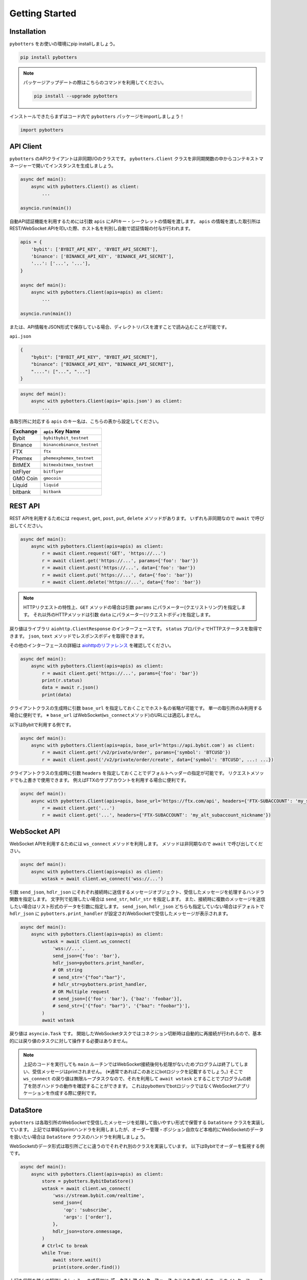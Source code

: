 Getting Started
===============

Installation
------------

``pybotters`` をお使いの環境にpip installしましょう。

.. code:: bash

   pip install pybotters

.. note::
   パッケージアップデートの際はこちらのコマンドを利用してください。

   .. code:: bash

      pip install --upgrade pybotters

インストールできたらまずはコード内で ``pybotters``
パッケージをimportしましょう！

.. code:: python

   import pybotters

API Client
----------

``pybotters``
のAPIクライアントは非同期I/Oのクラスです。 ``pybotters.Client``
クラスを非同期関数の中からコンテキストマネージャーで開いてインスタンスを生成しましょう。

.. code:: python

   async def main():
       async with pybotters.Client() as client:
           ...

   asyncio.run(main())

自動API認証機能を利用するためには引数 ``apis``
にAPIキー・シークレットの情報を渡します。 ``apis``
の情報を渡した取引所はREST/WebSocket
APIを叩いた際、ホスト名を判別し自動で認証情報の付与が行われます。

.. code:: python

   apis = {
       'bybit': ['BYBIT_API_KEY', 'BYBIT_API_SECRET'],
       'binance': ['BINANCE_API_KEY', 'BINANCE_API_SECRET'],
       '...': ['...', '...'],
   }

   async def main():
       async with pybotters.Client(apis=apis) as client:
           ...

   asyncio.run(main())

または、API情報をJSON形式で保存している場合、ディレクトリパスを渡すことで読み込むことが可能です。

``api.json``

.. code:: json

   {
       "bybit": ["BYBIT_API_KEY", "BYBIT_API_SECRET"],
       "binance": ["BINANCE_API_KEY", "BINANCE_API_SECRET"],
       "....": ["...", "..."]
   }

.. code:: python

   async def main():
       async with pybotters.Client(apis='apis.json') as client:
           ...

各取引所に対応する ``apis`` のキー名は、こちらの表から設定してください。

======== ==================================
Exchange ``apis`` Key Name
======== ==================================
Bybit    ``bybit``\ \ ``bybit_testnet``
Binance  ``binance``\ \ ``binance_testnet``
FTX      ``ftx``
Phemex   ``phemex``\ \ ``phemex_testnet``
BitMEX   ``bitmex``\ \ ``bitmex_testnet``
bitFlyer ``bitflyer``
GMO Coin ``gmocoin``
Liquid   ``liquid``
bitbank  ``bitbank``
======== ==================================

REST API
--------

REST APIを利用するためには ``request``, ``get``, ``post``, ``put``,
``delete`` メソッドがあります。 いずれも非同期なので ``await``
で呼び出してください。

.. code:: python

   async def main():
       async with pybotters.Client(apis=apis) as client:
           r = await client.request('GET', 'https://...')
           r = await client.get('https://...', params={'foo': 'bar'})
           r = await client.post('https://...', data={'foo': 'bar'})
           r = await client.put('https://...', data={'foo': 'bar'})
           r = await client.delete('https://...', data={'foo': 'bar'})

..

.. note::
   HTTPリクエストの特性上、\ ``GET`` メソッドの場合は引数 ``params``
   にパラメーター(クエリストリング)を指定します。
   それ以外のHTTPメソッドは引数 ``data``
   にパラメーター(リクエストボディ)を指定します。

戻り値はライブラリ ``aiohttp.ClientResponse`` のインターフェースです。
``status`` プロパティでHTTPステータスを取得できます。 ``json``, ``text``
メソッドでレスポンスボディを取得できます。

その他のインターフェースの詳細は
`aiohttpのリファレンス <https://docs.aiohttp.org/en/stable/client_reference.html#response-object>`__
を確認してください。

.. code:: python

   async def main():
       async with pybotters.Client(apis=apis) as client:
           r = await client.get('https://...', params={'foo': 'bar'})
           print(r.status)
           data = await r.json()
           print(data)

クライアントクラスの生成時に引数 ``base_url``
を指定しておくことでホスト名の省略が可能です。
単一の取引所のみ利用する場合に便利です。 ※ ``base_url``
はWebSocket(``ws_connect``\ メソッド)のURLには適応しません。

以下はBybitで利用する例です。

.. code:: python

   async def main():
       async with pybotters.Client(apis=apis, base_url='https://api.bybit.com') as client:
           r = await client.get('/v2/private/order', params={'symbol': 'BTCUSD'})
           r = await client.post('/v2/private/order/create', data={'symbol': 'BTCUSD', ...: ...})

クライアントクラスの生成時に引数 ``headers``
を指定しておくことでデフォルトヘッダーの指定が可能です。
リクエストメソッドでも上書きで使用できます。
例えばFTXのサブアカウントを利用する場合に便利です。

.. code:: python

   async def main():
       async with pybotters.Client(apis=apis, base_url='https://ftx.com/api', headers={'FTX-SUBACCOUNT': 'my_subaccount_nickname'}) as client:
           r = await client.get('...')
           r = await client.get('...', headers={'FTX-SUBACCOUNT': 'my_alt_subaccount_nickname'})

WebSocket API
-------------

WebSocket APIを利用するためには ``ws_connect`` メソッドを利用します。
メソッドは非同期なので ``await`` で呼び出してください。

.. code:: python

   async def main():
       async with pybotters.Client(apis=apis) as client:
           wstask = await client.ws_connect('wss://...')

引数 ``send_json``, ``hdlr_json``
にそれぞれ接続時に送信するメッセージオブジェクト、受信したメッセージを処理するハンドラ関数を指定します。
文字列で処理したい場合は ``send_str``, ``hdlr_str`` を指定します。
また、接続時に複数のメッセージを送信したい場合はリスト形式のデータを引数に指定します。
``send_json``, ``hdlr_json`` どちらも指定していない場合はデフォルトで
``hdlr_json`` に ``pybotters.print_handler``
が設定されWebSocketで受信したメッセージが表示されます。

.. code:: python

   async def main():
       async with pybotters.Client(apis=apis) as client:
           wstask = await client.ws_connect(
               'wss://...',
               send_json={'foo': 'bar'},
               hdlr_json=pybotters.print_handler,
               # OR string
               # send_str='{"foo":"bar"}',
               # hdlr_str=pybotters.print_handler,
               # OR Multiple request
               # send_json=[{'foo': 'bar'}, {'baz': 'foobar'}],
               # send_str=['{"foo": "bar"}', '{"baz": "foobar"}'],
           )
           await wstask

戻り値は ``asyncio.Task`` です。
開始したWebSocketタスクではコネクション切断時は自動的に再接続が行われるので、基本的には戻り値のタスクに対して操作する必要はありません。

.. note::
   上記のコードを実行しても ``main``
   ルーチンではWebSocket接続後何も処理がないためプログラムは終了してしまい、受信メッセージはprintされません。
   (※通常であればこのあとにbotロジックを記載するでしょう。) そこで
   ``ws_connect`` の戻り値は無限ループタスクなので、それを利用して
   ``await wstask``
   とすることでプログラムの終了を防ぎハンドラの動作を確認することができます。
   これはpybottersでbotロジックではなくWebSocketアプリケーションを作成する際に便利です。

DataStore
---------

``pybotters``
は各取引所のWebSocketで受信したメッセージを処理して扱いやすい形式で保管する
``DataStore`` クラスを実装しています。
上記では単純なprintハンドラを利用しましたが、オーダー管理・ポジション自炊など本格的にWebSocketのデータを扱いたい場合は
``DataStore`` クラスのハンドラを利用しましょう。

WebSocketのデータ形式は取引所ごとに違うのでそれぞれ別のクラスを実装しています。
以下はBybitでオーダーを監視する例です。

.. code:: python

   async def main():
       async with pybotters.Client(apis=apis) as client:
           store = pybotters.BybitDataStore()
           wstask = await client.ws_connect(
               'wss://stream.bybit.com/realtime',
               send_json={
                   'op': 'subscribe',
                   'args': ['order'],
               },
               hdlr_json=store.onmessage,
           )
           # Ctrl+C to break
           while True:
               await store.wait()
               print(store.order.find())

上記を段階を踏んで解説しましょう。 まず最初に
**データストアインターフェース** クラスを生成します。
このインターフェースクラスは複数の **データストア**
を持っており、いわゆる複数のテーブルを持つデータベースのようなものです。

.. code:: python

   store = pybotters.BybitDataStore()

生成したストアインターフェースの ``onmessage``
関数はWebSocket用のハンドラです。 クライアントの ``ws_connect``
メソッドの引数 ``hdlr_json`` に渡します。
WebSocket接続後、受信データがデータストアで処理されるようになります。

.. code:: python

   await client.ws_connect(
       ...,
       hdlr_json=store.onmessage,
   )

データストアには辞書のようにしてアクセスすることができます。
取引所モデルによってはメンバ変数として定義してあります。

.. code:: python

   # dictionary access
   store['order']
   # member access
   store.order

データストアインターフェース及びデータストアクラスは ``wait``
メソッドでWebSocketメッセージの受信があるまで待機することができます。

データストアインターフェースの ``wait``
メソッドはWebSocketで何かメッセージを受信するまで待機します。
データストアの ``wait``
メソッドはそのストアに関するメッセージを受信するまで待機します。

上記の例ではオーダーしかトピックを購読していないので
``await store.wait()`` で受信を待機しています。

.. code:: python

   # onmessage wait
   await store.wait()
   # order store wait
   await store.order.wait()

データストアは ``get`` メソッドと ``find``
メソッドでデータを参照することができます。

``get``
メソッドは引数にデータストアのキーを指定し、一意のアイテムを取得することができます。
データストアのキーは ``_keys`` メンバで確認できます。

``find``
メソッドは引数に指定した辞書に部分一致する全てのアイテムをリストで取得することができます。
指定しない場合はデータストアの全てのアイテムを取得します。

.. code:: python

   print(store.order._keys)
   # ['order_id']

   print(store.order.get({'order_id': 'aabbccdd'}))
   # {'order_id': 'aabbccdd', 'symbol': 'BTCUSD', 'side': 'Buy', ...: ...}

   print(store.order.get({'order_id': 'zzzzzzzz'}))
   # None

   print(store.order.find({'symbol': 'BTCUSD', 'side': 'Buy'}))
   # [
   #     {'order_id': 'aabbccdd', 'symbol': 'BTCUSD', 'side': 'Buy', ...: ...},
   #     {'order_id': 'eeffgghh', 'symbol': 'BTCUSD', 'side': 'Buy', ...: ...},
   # ]

   print(store.order.find({'order_id': 'zzzzzzzz'}))
   # []

   print(store.order.find())
   # [
   #     {'order_id': 'aabbccdd', 'symbol': 'BTCUSD', 'side': 'Buy', ...: ...},
   #     {'order_id': 'eeffgghh', 'symbol': 'BTCUSD', 'side': 'Buy', ...: ...},
   #     {'order_id': 'iijjkkll', 'symbol': 'BTCUSD', 'side': 'Sell', ...: ...},
   # ]

